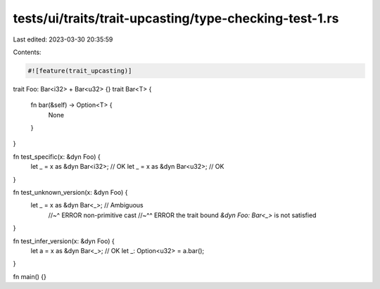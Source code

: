 tests/ui/traits/trait-upcasting/type-checking-test-1.rs
=======================================================

Last edited: 2023-03-30 20:35:59

Contents:

.. code-block:: rs

    #![feature(trait_upcasting)]

trait Foo: Bar<i32> + Bar<u32> {}
trait Bar<T> {
    fn bar(&self) -> Option<T> {
        None
    }
}

fn test_specific(x: &dyn Foo) {
    let _ = x as &dyn Bar<i32>; // OK
    let _ = x as &dyn Bar<u32>; // OK
}

fn test_unknown_version(x: &dyn Foo) {
    let _ = x as &dyn Bar<_>; // Ambiguous
                              //~^ ERROR non-primitive cast
                              //~^^ ERROR the trait bound `&dyn Foo: Bar<_>` is not satisfied
}

fn test_infer_version(x: &dyn Foo) {
    let a = x as &dyn Bar<_>; // OK
    let _: Option<u32> = a.bar();
}

fn main() {}


